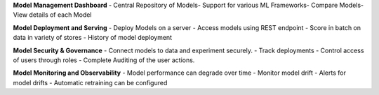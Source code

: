 **Model Management Dashboard**
- Central Repository of Models​
- Support for various ML Frameworks​
- Compare Models​
- View details of each Model


**Model Deployment and Serving**
- Deploy Models on a server
- Access models using REST endpoint
- Score in batch on data in variety of stores
- History of model deployment

**Model Security & Governance**
- Connect models to data and experiment securely.
- Track deployments
- Control access of users through roles
- Complete Auditing of the user actions.

**Model Monitoring and Observability**
- Model performance can degrade over time
- Monitor model drift
- Alerts for model drifts
- Automatic retraining can be configured



